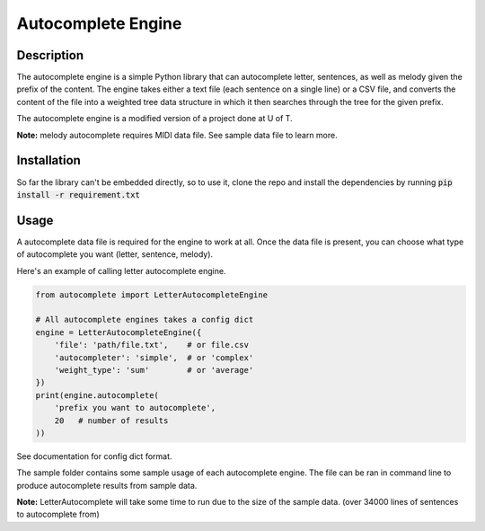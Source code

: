 *******************
Autocomplete Engine
*******************

Description
###########
The autocomplete engine is a simple Python library that can
autocomplete letter, sentences, as well as melody given the prefix
of the content. The engine takes either a text file (each sentence
on a single line) or a CSV file, and converts the content of the file
into a weighted tree data structure in which it then searches through
the tree for the given prefix.

The autocomplete engine is a modified version of a project done at
U of T.

**Note:** melody autocomplete requires MIDI data file. See sample data
file to learn more.


Installation
############

So far the library can't be embedded directly, so to use it, clone
the repo and install the dependencies by running
:code:`pip install -r requirement.txt`


Usage
#####
A autocomplete data file is required for the engine to work at all.
Once the data file is present, you can choose what type of autocomplete
you want (letter, sentence, melody).

Here's an example of calling letter autocomplete engine.

.. code-block:: python

  from autocomplete import LetterAutocompleteEngine

  # All autocomplete engines takes a config dict
  engine = LetterAutocompleteEngine({
      'file': 'path/file.txt',    # or file.csv
      'autocompleter': 'simple',  # or 'complex'
      'weight_type': 'sum'        # or 'average'
  })
  print(engine.autocomplete(
      'prefix you want to autocomplete',
      20   # number of results
  ))

See documentation for config dict format.

The sample folder contains some sample usage of each autocomplete
engine. The file can be ran in command line to produce autocomplete
results from sample data.

**Note:** LetterAutocomplete will take some time to run due to the
size of the sample data. (over 34000 lines of sentences to
autocomplete from)

